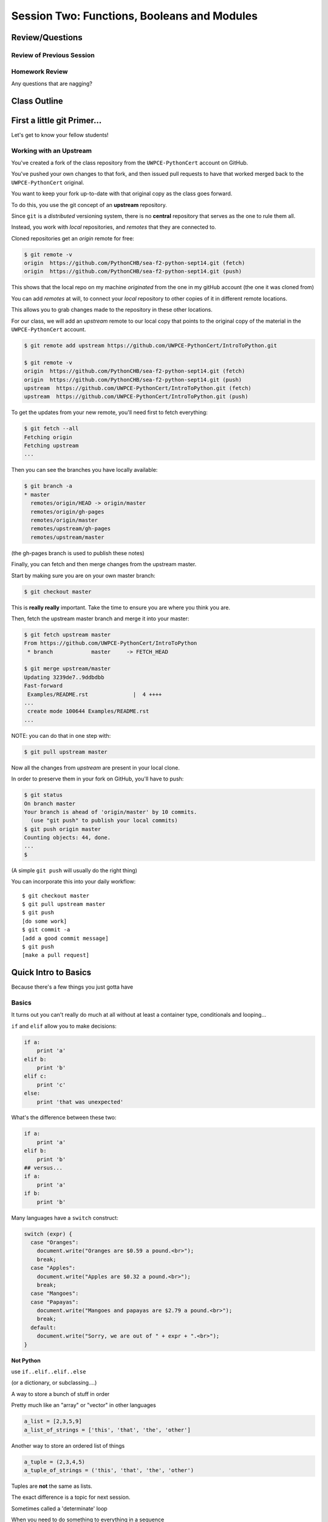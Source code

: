 ********************************************
Session Two: Functions, Booleans and Modules
********************************************

.. ifslides::

    .. rst-class:: center large

    Oh My!



Review/Questions
================

Review of Previous Session
--------------------------

.. rst-class:: build

  * Values and Types
  * Expressions
  * Intro to functions

Homework Review
---------------

.. rst-class:: center large

Any questions that are nagging?

Class Outline
=============

.. rst-class:: left

 * git primer
 * Some basic Python
 * More on Functions
 * Boolean Expressions
 * Code Structure, Modules, and Namespaces


First a little git Primer...
==============================

.. rst-class:: center large

Let's get to know your fellow students!


Working with an Upstream
------------------------

You've created a fork of the class repository from the ``UWPCE-PythonCert`` account
on GitHub.

You've pushed your own changes to that fork, and then issued pull requests to
have that worked merged back to the ``UWPCE-PythonCert`` original.

You want to keep your fork up-to-date with that original copy as the class goes
forward.

To do this, you use the git concept of an **upstream** repository.

.. nextslide::

Since ``git`` is a *distributed* versioning system, there is no **central**
repository that serves as the one to rule them all.

Instead, you work with *local* repositories, and *remotes* that they are
connected to.

Cloned repositories get an *origin* remote for free:

.. code-block:: bash

    $ git remote -v
    origin  https://github.com/PythonCHB/sea-f2-python-sept14.git (fetch)
    origin  https://github.com/PythonCHB/sea-f2-python-sept14.git (push)

This shows that the local repo on my machine *originated* from the one in my gitHub account (the one it was cloned from)

.. nextslide:: Adding a Remote

You can add *remotes* at will, to connect your *local* repository to other
copies of it in different remote locations.

This allows you to grab changes made to the repository in these other
locations.

For our class, we will add an *upstream* remote to our local copy that points
to the original copy of the material in the ``UWPCE-PythonCert`` account.

.. code-block:: bash

  $ git remote add upstream https://github.com/UWPCE-PythonCert/IntroToPython.git

  $ git remote -v
  origin  https://github.com/PythonCHB/sea-f2-python-sept14.git (fetch)
  origin  https://github.com/PythonCHB/sea-f2-python-sept14.git (push)
  upstream  https://github.com/UWPCE-PythonCert/IntroToPython.git (fetch)
  upstream  https://github.com/UWPCE-PythonCert/IntroToPython.git (push)

.. nextslide:: Fetching Everything.

To get the updates from your new remote, you'll need first to fetch everything:

.. code-block:: bash

    $ git fetch --all
    Fetching origin
    Fetching upstream
    ...

Then you can see the branches you have locally available:

.. code-block:: bash

  $ git branch -a
  * master
    remotes/origin/HEAD -> origin/master
    remotes/origin/gh-pages
    remotes/origin/master
    remotes/upstream/gh-pages
    remotes/upstream/master

(the gh-pages branch is used to publish these notes)

.. nextslide:: Fetching Upstream Changes

Finally, you can fetch and then merge changes from the upstream master.

Start by making sure you are on your own master branch:

.. code-block:: bash

    $ git checkout master

This is **really really** important.  Take the time to ensure you are where you
think you are.

.. nextslide:: Merging Upstream Changes

Then, fetch the upstream master branch and merge it into your master:

.. code-block:: bash

  $ git fetch upstream master
  From https://github.com/UWPCE-PythonCert/IntroToPython
   * branch            master     -> FETCH_HEAD

  $ git merge upstream/master
  Updating 3239de7..9ddbdbb
  Fast-forward
   Examples/README.rst              |  4 ++++
  ...
   create mode 100644 Examples/README.rst
  ...

NOTE: you can do that in one step with:

.. code-block:: bash

  $ git pull upstream master

.. nextslide:: Pushing to Origin

Now all the changes from *upstream* are present in your local clone.

In order to preserve them in your fork on GitHub, you'll have to push:

.. code-block:: bash

    $ git status
    On branch master
    Your branch is ahead of 'origin/master' by 10 commits.
      (use "git push" to publish your local commits)
    $ git push origin master
    Counting objects: 44, done.
    ...
    $

(A simple ``git push`` will usually do the right thing)

.. nextslide:: Daily Workflow

You can incorporate this into your daily workflow: ::

    $ git checkout master
    $ git pull upstream master
    $ git push
    [do some work]
    $ git commit -a 
    [add a good commit message]
    $ git push
    [make a pull request]

Quick Intro to Basics
=====================

.. rst-class:: center large

Because there's a few things you just gotta have

Basics
------

It turns out you can't really do much at all without at least a container type,
conditionals and looping...


.. nextslide:: if

``if`` and ``elif`` allow you to make decisions:

.. code-block:: python

    if a:
        print 'a'
    elif b:
        print 'b'
    elif c:
        print 'c'
    else:
        print 'that was unexpected'


.. nextslide:: if

What's the difference between these two:

.. code-block:: python

    if a:
        print 'a'
    elif b:
        print 'b'
    ## versus...
    if a:
        print 'a'
    if b:
        print 'b'


.. nextslide:: switch?

Many languages have a ``switch`` construct:

.. code-block:: js

    switch (expr) {
      case "Oranges":
        document.write("Oranges are $0.59 a pound.<br>");
        break;
      case "Apples":
        document.write("Apples are $0.32 a pound.<br>");
        break;
      case "Mangoes":
      case "Papayas":
        document.write("Mangoes and papayas are $2.79 a pound.<br>");
        break;
      default:
        document.write("Sorry, we are out of " + expr + ".<br>");
    }

.. nextslide:: switch?

**Not Python**

use ``if..elif..elif..else`` 

(or a dictionary, or subclassing....)


.. nextslide:: lists

A way to store a bunch of stuff in order

Pretty much like an "array" or "vector" in other languages

.. code-block:: python

    a_list = [2,3,5,9]
    a_list_of_strings = ['this', 'that', 'the', 'other']


.. nextslide:: tuples

Another way to store an ordered list of things

.. code-block:: python

    a_tuple = (2,3,4,5)
    a_tuple_of_strings = ('this', 'that', 'the', 'other')


Tuples are **not** the same as lists.

The exact difference is a topic for next session.


.. nextslide:: for

Sometimes called a 'determinate' loop

When you need to do something to everything in a sequence

.. code-block:: ipython

    In [10]: a_list = [2,3,4,5]

    In [11]: for item in a_list:
       ....:     print item
       ....:
    2
    3
    4
    5


.. nextslide:: range() and for

Range builds lists of numbers automatically

Use it when you need to do something a set number of times

.. code-block:: ipython

    In [12]: range(6)
    Out[12]: [0, 1, 2, 3, 4, 5]

    In [13]: for i in range(6):
       ....:     print "*",
       ....:
    * * * * * *


.. nextslide:: Intricacies

This is enough to get you started.

Each of these have intricacies special to python

We'll get to those over the next couple of classes


Functions
=========

Review
------

Defining a function:

.. code-block:: python

    def fun(x, y):
        z = x+y
        return z


x, y, z are *local* names


Local vs. Global
----------------

Symbols bound in Python have a *scope*

That *scope* determines where a symbol is visible, or what value it has in a
given block.

.. code-block:: ipython

    In [14]: x = 32
    In [15]: y = 33
    In [16]: z = 34
    In [17]: def fun(y, z):
       ....:     print x, y, z
       ....:
    In [18]: fun(3, 4)
    32 3 4


x is global, y and z local to the function

.. nextslide::

But, did the value of y and z change in the *global* scope?

.. code-block:: ipython

    In [19]: y
    Out[19]: 33

    In [20]: z
    Out[20]: 34

.. nextslide::

In general, you should use global bindings mostly for constants.

In python we designate global constants by typing the symbols we bind to them
in ALL_CAPS

.. code-block:: python

    INSTALLED_APPS = [u'foo', u'bar', u'baz']
    CONFIGURATION_KEY = u'some secret value'
    ...

This is just a convention, but it's a good one to follow.


.. nextslide:: Global Gotcha

Take a look at this function definition:

.. code-block:: ipython

    In [21]: x = 3

    In [22]: def f():
       ....:     y = x
       ....:     x = 5
       ....:     print x
       ....:     print y
       ....:

What is going to happen when we call ``f``

.. nextslide:: Global Gotcha

Try it and see:

.. code-block:: ipython

    In [23]: f()
    ---------------------------------------------------------------------------
    UnboundLocalError                         Traceback (most recent call last)
    <ipython-input-23-0ec059b9bfe1> in <module>()
    ----> 1 f()
    <ipython-input-22-9225fa53a20a> in f()
          1 def f():
    ----> 2     y = x
          3     x = 5
          4     print x
          5     print y
    UnboundLocalError: local variable 'x' referenced before assignment

Because you are binding the symbol ``x`` locally, it becomes a local and masks
the global value already bound.


Parameters
----------

So far we've seen simple parameter lists:

.. code-block:: python

    def fun(x, y, z):
        print x, y, z

These types of parameters are called *positional*

When you call a function, you **must** provide arguments for all *positional*
parameters *in the order they are listed*


.. nextslide::

You can provide *default values* for parameters in a function definition:

.. code-block:: ipython

    In [24]: def fun(x=1, y=2, z=3):
       ....:     print x, y, z
       ....:

When parameters are given with default values, they become *optional*

.. code-block:: ipython

    In [25]: fun()
    1 2 3


.. nextslide::

You can provide arguments to a function call for *optional* parameters
positionally:

.. code-block:: ipython

    In [26]: fun(6)
    6 2 3
    In [27]: fun(6, 7)
    6 7 3
    In [28]: fun(6, 7, 8)
    6 7 8

Or, you can use the parameter name as a *keyword* to indicate which you mean:

.. code-block:: ipython

    In [29]: fun(y=4, x=1)
    1 4 3

.. nextslide::

Once you've provided a *keyword* argument in this way, you can no longer
provide any *positional* arguments:

.. code-block:: ipython

    In [30]: fun(x=5, 6)
      File "<ipython-input-30-4529e5befb95>", line 1
        fun(x=5, 6)
    SyntaxError: non-keyword arg after keyword arg

.. nextslide:: Parameters and Unpacking

This brings us to a fun feature of Python function definitions.

You can define a parameter list that requires an **unspecified** number of
*positional* or *keyword* arguments.

The key is the ``*`` (splat) or ``**`` (double-splat) operator:

.. code-block:: ipython

    In [31]: def fun(*args, **kwargs):
       ....:     print args, kwargs
       ....:
    In [32]: fun(1)
    (1,) {}
    In [33]: fun(1, 2, zombies="brains")
    (1, 2) {'zombies': 'brains'}
    In [34]: fun(1, 2, 3, zombies="brains", vampires="blood")
    (1, 2, 3) {'vampires': 'blood', 'zombies': 'brains'}

**args** and **kwargs** are *conventional* names for these.


Documentation
-------------

It's often helpful to leave information in your code about what you were
thinking when you wrote it.

This can help reduce the number of `WTFs per minute`_ in reading it later.

.. _WTFs per minute: http://www.osnews.com/story/19266/WTFs_m

There are two approaches to this:

.. rst-class:: build

* Comments
* Docstrings

.. nextslide:: Comments

Comments go inline in the body of your code, to explain reasoning:

.. code-block:: python

    if (frobnaglers > whozits):
        # borangas are shermed to ensure frobnagler population
        # does not grow out of control
        sherm_the_boranga()

You can use them to mark places you want to revisit later:

.. code-block:: python

    for partygoer in partygoers:
        for baloon in baloons:
            for cupcake in cupcakes:
                # TODO: Reduce time complexity here.  It's killing us
                #  for large parties.
                resolve_party_favor(partygoer, baloon, cupcake)

.. nextslide:: Comments

Be judicious in your use of comments.

Use them when you need to.

Make them useful.

This is not useful:

.. code-block:: python

    for sponge in sponges:
        # apply soap to each sponge
        worker.apply_soap(sponge)

.. nextslide:: Docstrings

In Python, ``docstrings`` are used to provide in-line documentation in a number
of places.

The first place we will see is in the definition of ``functions``.

To define a function you use the ``def`` keyword.

If a ``string literal`` is the first thing in the function block following the
header, it is a ``docstring``:

.. code-block:: python

    def complex_function(arg1, arg2, kwarg1=u'bannana'):
        """Return a value resulting from a complex calculation."""
        # code block here

You can then read this in an interpreter as the ``__doc__`` attribute of the
function object.

.. nextslide:: Docstrings

A ``docstring`` should:

.. rst-class:: build

* be a complete sentence in the form of a command describing what the function
  does.

  * """Return a list of values based on blah blah""" is a good docstring
  * """Returns a list of values based on blah blah""" is *not*

* fit onto a single line.

  * If more description is needed, make the first line a complete sentence and
    add more lines below for enhancement.

* be enclosed with triple-quotes.

  * This allows for easy expansion if required at a later date
  * Always close on the same line if the docstring is only one line.

For more information see `PEP 257: Docstring Conventions`_.

.. _PEP 257\: Docstring Conventions: http://legacy.python.org/dev/peps/pep-0257/


Recursion
---------

You've seen functions that call other functions.

If a function calls *itself*, we call that **recursion**

Like with other functions, a call within a call establishes a *call stack*

With recursion, if you are not careful, this stack can get *very* deep.

Python has a maximum limit to how much it can recurse. This is intended to
save your machine from running out of RAM.

.. nextslide:: Recursion can be Useful

Recursion is especially useful for a particular set of problems.

For example, take the case of the *factorial* function.

In mathematics, the *factorial* of an integer is the result of multiplying that
integer by every integer smaller than it down to 1.

::

    5! == 5 * 4 * 3 * 2 * 1

We can use a recursive function nicely to model this mathematical function

.. ifslides::

    .. rst-class:: centered

    [demo]


In-Class Lab:
=============

.. rst-class:: center large

Fun With Functions

Exercises
---------

Try your hand at writing a function that computes the distance between two
points::

    dist = sqrt( (x1-x2)**2 + (y1-y2)**2 )

Experiment with ``locals`` by adding this statement to the function you just
wrote:::

    print locals()


Boolean Expressions
===================

Truthiness
----------

What is true or false in Python?

.. rst-class:: build

* The Booleans: ``True``  and ``False`` 
* "Something or Nothing"
*  http://mail.python.org/pipermail/python-dev/2002-April/022107.html 


.. nextslide::

Determining Truthiness:

.. code-block:: python

    bool(something)


.. nextslide:: What is False?

.. rst-class:: build

* ``None``
* ``False``
* **Nothing:**

* zero of any numeric type: ``0, 0L, 0.0, 0j``.
* any empty sequence, for example, ``"", (), []``.
* any empty mapping, for example, ``{}`` .
* instances of user-defined classes, if the class defines a ``__nonzero__()``
  or ``__len__()`` method, when that method returns the integer zero or bool
  value ``False``.

* http://docs.python.org/library/stdtypes.html

.. nextslide:: What is True?

.. rst-class:: center large

Everything Else


.. nextslide:: Pythonic Booleans

Any object in Python, when passed to the ``bool()`` type object, will
evaluate to ``True`` or ``False``.

When you use the ``if`` keyword, it automatically does this to the statement provided.

Which means that this is redundant, and not Pythonic:

.. code-block:: python

    if xx == True:
        do_something()
    # or even worse:
    if bool(xx) == True:
        do_something()

Instead, use what Python gives you:

.. code-block:: python

    if xx:
        do_something()


and, or and not
----------------

Python has three boolean keywords, ``and``, ``or`` and ``not``.

``and`` and ``or`` are binary expressions, and evaluate from left to right.

``and`` will return the first operand that evaluates to False, or the last
operand if none are True:

.. code-block:: ipython

    In [35]: 0 and 456
    Out[35]: 0

``or`` will return the first operand that evaluates to True, or the last
operand if none are True:

.. code-block:: ipython

    In [36]: 0 or 456
    Out[36]: 456

.. nextslide::

On the other hand, ``not`` is a unary expression and inverts the boolean value
of its operand:

.. code-block:: ipython

    In [39]: not True
    Out[39]: False

    In [40]: not False
    Out[40]: True

.. nextslide:: Shortcutting

Because of the return value of these keywords, you can write concise
statements:

::

                      if x is false,
    x or y               return y,
                         else return x

                      if x is false,
    x and y               return  x
                          else return y

                      if x is false,
    not x               return True,
                        else return False


.. nextslide:: Chaining

.. code-block:: python

    a or b or c or d
    a and b and c and d


The first value that defines the result is returned

.. ifslides::

    .. rst-class:: centered

    (demo)


.. nextslide:: Ternary Expressions

This is a fairly common idiom:

.. code-block:: python

    if something:
        x = a_value
    else:
        x = another_value

In other languages, this can be compressed with a "ternary operator"::

    result = a > b ? x : y;

In python, the same is accomplished with the ternary expression:

.. code-block:: python

    y = 5 if x > 2 else 3

PEP 308:
(http://www.python.org/dev/peps/pep-0308/)


Boolean Return Values
---------------------

Remember this puzzle from your CodingBat exercises?

.. code-block:: python

    def sleep_in(weekday, vacation):
        if weekday == True and vacation == False:
            return False
        else:
            return True

Though correct, that's not a particularly Pythonic way of solving the problem.

Here's a better solution:

.. code-block:: python

    def sleep_in(weekday, vacation):
        return not (weekday == True and vacation == False)


.. nextslide::

And here's an even better one:

.. code-block:: python

    def sleep_in(weekday, vacation):
        return (not weekday) or vacation


.. nextslide:: bools are integers?

In python, the boolean types are subclasses of integer:

.. code-block:: ipython

    In [1]: True == 1
    Out[1]: True
    In [2]: False == 0
    Out[2]: True


And you can even do math with them (though it's a bit odd to do so):

.. code-block:: ipython

    In [6]: 3 + True
    Out[6]: 4

.. ifslides::

    .. rst-class:: center

    (demo)


In-Class Lab:
=============

.. rst-class:: center large

Better With Booleans

Exercises
---------

  * Look up the ``%``  operator. What do these do?

    * ``10 % 7 == 3``
    * ``14 % 7 == 0``
  *  Write a program that prints the numbers from 1 to 100 inclusive. But for
     multiples of three print "Fizz" instead of the number and for the
     multiples of five print "Buzz". For numbers which are multiples of both
     three and five print "FizzBuzz" instead.
  * Re-write a couple of CodingBat exercises, using a conditional expression
  * Re-write a couple of CodingBat exercises, returning the direct boolean results

use whichever you like, or the ones in:
:download:`codingbat.rst <../code/session02/codingbat.rst>`


Code Structure, Modules, and Namespaces
=======================================

.. rst-class:: center large

How to get what you want when you want it.


Code Structure
--------------

In Python, the structure of your code is determined by whitespace.

How you *indent* your code determines how it is structured

::

    block statement:
        some code body
        some more code body
        another block statement:
            code body in
            that block

The colon that terminates a block statement is also important...

.. nextslide:: One-liners

You can put a one-liner after the colon:

.. code-block:: ipython

    In [167]: x = 12
    In [168]: if x > 4: print x
    12

But this should only be done if it makes your code **more** readable.


.. nextslide:: Spaces vs. Tabs

Whitespace is important in Python.

An indent *could* be:

* Any number of spaces
* A tab
* A mix of tabs and spaces:

If you want anyone to take you seriously as a Python developer:

.. rst-class:: centered

**Always use four spaces -- really!**

`(PEP 8)`_

.. _(PEP 8): http://legacy.python.org/dev/peps/pep-0008/


.. nextslide:: Spaces Elsewhere

Other than indenting -- space doesn't matter, technically.

.. code-block:: python

    x = 3*4+12/func(x,y,z)
    x = 3*4 + 12 /   func (x,   y, z)

But you should strive for proper style.  Read `PEP 8`_ and install a linter in
your editor.

.. _PEP 8: http://legacy.python.org/dev/peps/pep-0008/


Modules and Packages
--------------------

Python is all about *namespaces* --  the "dots"

``name.another_name``

The "dot" indicates that you are looking for a name in the *namespace* of the
given object. It could be:

* name in a module
* module in a package
* attribute of an object
* method of an object


.. nextslide:: Modules

A module is simply a namespace.

It might be a single file, or it could be a collection of files that define a
shared API.

To a first approximation, you can think of the files you write that end in
``.py`` as modules.

.. nextslide:: Packages

A package is a module with other modules in it.

On a filesystem, this is represented as a directory that contains one or more
``.py`` files, one of which **must** be called ``__init__.py``.

When you have a package, you can import the package, or any of the modules
inside it.

.. nextslide:: importing modules

.. code-block:: python

    import modulename
    from modulename import this, that
    import modulename as a_new_name
    from modulename import this as that

.. ifslides::

    .. rst-class:: centered

    (demo)


.. nextslide:: importing from packages

.. code-block:: python

    import packagename.modulename
    from packagename.modulename import this, that
    from package import modulename

.. ifslides::

    .. rst-class:: centered

    (demo)

http://effbot.org/zone/import-confusion.htm

.. nextslide:: importing from packages

.. code-block:: python

    from modulename import *

.. rst-class:: centered large

**Don't do this!**


Import
------

When you import a module, or a symbol from a module, the Python code is
*compiled* to **bytecode**.

The result is a ``module.pyc`` file.

This process **executes all code at the module scope**.

For this reason, it is good to avoid module-scope statements that have global
side-effects.


.. nextslide:: Re-import

The code in a module is NOT re-run when imported again

It must be explicitly reloaded to be re-run

.. code-block:: python

    import modulename
    reload(modulename)

.. ifslides::

    .. rst-class:: centered

    (demo)


.. nextslide:: Running a Module

In addition to importing modules, you can run them.

There are a few ways to do this:

.. rst-class:: build

* ``$ python hello.py``   -- must be in current working directory
* ``$ python -m hello``   -- any module on PYTHONPATH anywhere on the system
* ``$ ./hello.py``        -- put ``#!/usr/env/python``  at top of module (Unix)
* ``In [149]: run hello.py``     -- at the IPython prompt -- running a module brings its names into the interactive namespace


.. nextslide:: Running a Module

Like importing, running a module executes all statements at the module level.

But there's an important difference.

When you *import* a module, the value of the symbol ``__name__`` in the module
is the same as the filename.

When you *run* a module, the value of the symbol ``__name__`` is ``__main__``.

This allows you to create blocks of code that are executed *only when you run a
module*

.. code-block:: python

    if __name__ == '__main__':
        # Do something interesting here
        # It will only happen when the module is run

.. nextslide:: "main" blocks

This is useful in a number of cases.

You can put code here that lets your module be a utility script

You can put code here that demonstrates the functions contained in your module

You can put code here that proves that your module works.

.. ifslides::

    [demo]


.. nextslide:: ``Assert``

Writing ``tests`` that demonstrate that your program works is an important part
of learning to program.

The python ``assert`` statement is useful in writing ``main`` blocks that test
your code.

.. code-block:: ipython

    In [1]: def add(n1, n2):
       ...:     return n1 + n2
       ...:

    In [2]: assert add(3, 4) == 7

    In [3]: assert add(3, 4) == 10
    ---------------------------------------------------------------------------
    AssertionError                            Traceback (most recent call last)
    <ipython-input-3-6731d4ac4476> in <module>()
    ----> 1 assert add(3, 4) == 10

    AssertionError:

In-Class Lab
============

Import Interactions

Exercises
---------

Experiment with importing different ways:

.. code-block:: ipython

    In [3]: import math

    In [4]: math.<TAB>
    math.acos       math.degrees    math.fsum       math.pi
    math.acosh      math.e          math.gamma      math.pow
    math.asin       math.erf        math.hypot      math.radians
    math.asinh      math.erfc       math.isinf      math.sin
    math.atan       math.exp        math.isnan      math.sinh
    math.atan2      math.expm1      math.ldexp      math.sqrt
    math.atanh      math.fabs       math.lgamma     math.tan
    math.ceil       math.factorial  math.log        math.tanh
    math.copysign   math.floor      math.log10      math.trunc
    math.cos        math.fmod       math.log1p
    math.cosh       math.frexp      math.modf

.. nextslide::

.. code-block:: ipython

    In [6]: math.sqrt(4)
    Out[6]: 2.0
    In [7]: import math as m
    In [8]: m.sqrt(4)
    Out[8]: 2.0
    In [9]: from math import sqrt
    In [10]: sqrt(4)
    Out[10]: 2.0


.. nextslide::

Experiment with importing different ways:

.. code-block:: python

    import sys
    print sys.path
    import os
    print os.path


You wouldn't want to import * those!

  -- check out

.. code-block:: python

    os.path.split('/foo/bar/baz.txt')
    os.path.join('/foo/bar', 'baz.txt')

Homework
========

You have two tasks to complete by next class:

Task 1
------

The Ackermann function, A(m, n), is defined::

    A(m, n) =
        n+1   if  m = 0
        A(m−1, 1)   if  m > 0  and  n = 0
        A(m−1, A(m, n−1))   if  m > 0  and  n > 0.

See http://en.wikipedia.org/wiki/Ackermann_function.

Create a new module called ``ack.py`` in a ``session02`` folder in your student folder. In that module, write a function named ``ack`` that performs Ackermann's function.

* Write a good ``docstring`` for your function according to PEP 257.
* Ackermann's function is not defined for input values less than 0.  Validate
  inputs to your function and return None if they are negative.

.. nextslide::

The wikipedia page provides a table of output values for inputs between 0 and
4. Using this table, add a ``if __name__ == "__main__":`` block to test your
function.

Test each pair of inputs between 0 and 4 and assert that the result produced by
your function is the result expected by the wikipedia table.

When your module is run from the command line, these tests should be executed.
If they all pass, print "All Tests Pass" as the result.

Add your new module to your git clone and commit frequently while working on
your implementation. Include good commit messages that explain concisely both
*what* you are doing and *why*.

When you are finished, push your changes to your fork of the class repository
in GitHub. Then make a pull request and submit your assignment in Canvas.

::

    - Adapted from "Think Python": Chapter 6, exercise 5.

Task 2
------

The `Fibonacci Series`_ is a numeric series starting with the integers 0 and 1.
In this series, the next integer is determined by summing the previous two.
This gives us::

    0, 1, 1, 2, 3, 5, 8, 13, ...

Create a new module ``series.py`` in the ``session02`` folder in your student folder. In it, add a function called ``fibonacci``. The function should have one parameter ``n``. The function should return the ``nth`` value in the fibonacci series.

Ensure that your function has a well-formed ``docstring``

.. _Fibonacci Series: http://en.wikipedia.org/wiki/Fibbonaci_Series

.. nextslide::

The `Lucas Numbers`_ are a related series of integers that start with the
values 2 and 1 rather than 0 and 1. The resulting series looks like this::

    2, 1, 3, 4, 7, 11, 18, 29, ...

.. _Lucas Numbers: http://en.wikipedia.org/wiki/Lucas_number

In your ``series.py`` module, add a new function ``lucas`` that returns the
``nth`` value in the *lucas numbers*

Ensure that your function has a well-formed ``docstring``

.. nextslide::

Both the *fibonacci series* and the *lucas numbers* are based on an identical
formula.

Add a third function called ``sum_series`` with one required parameter and two
optional parameters. The required parameter will determine which element in the
series to print. The two optional parameters will have default values of 0 and
1 and will determine the first two values for the series to be produced.

Calling this function with no optional parameters will produce numbers from the
*fibonacci series*.  Calling it with the optional arguments 2 and 1 will
produce values from the *lucas numbers*. Other values for the optional
parameters will produce other series.

Ensure that your function has a well-formed ``docstring``

.. nextslide::

Add an ``if __name__ == "__main__":`` block to the end of your ``series.py``
module. Use the block to write a series of ``assert`` statements that
demonstrate that your three functions work properly.

Use comments in this block to inform the observer what your tests do.

Add your new module to your git clone and commit frequently while working on
your implementation. Include good commit messages that explain concisely both
*what* you are doing and *why*.

When you are finished, push your changes to your fork of the class repository
in GitHub. Then make a pull request and submit your assignment in Canvas.
